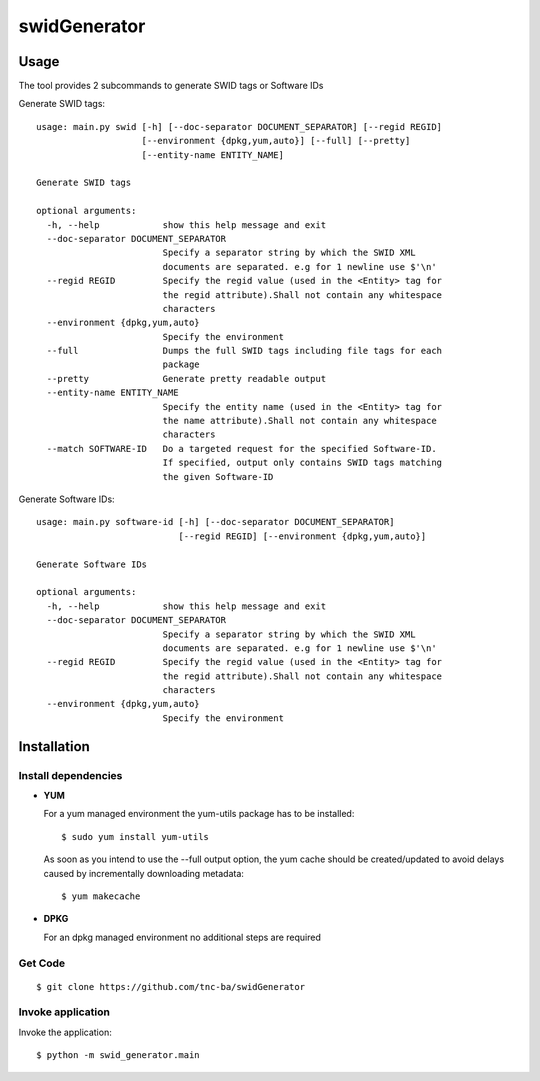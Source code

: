 swidGenerator
#############

.. image:: https://travis-ci.org/tnc-ba/swidGenerator.png?branch=master
    :target: https://travis-ci.org/tnc-ba/swidGenerator

.. image:: https://landscape.io/github/tnc-ba/swidGenerator/master/landscape.png
	:target: https://landscape.io/github/tnc-ba/swidGenerator/master
	:alt: Code Health

    Application which generates SWID-Tags from Linux installed packages, using tools as dpgk or yum.

Usage
=====
The tool provides 2 subcommands to generate SWID tags or Software IDs

Generate SWID tags:
::

    usage: main.py swid [-h] [--doc-separator DOCUMENT_SEPARATOR] [--regid REGID]
                        [--environment {dpkg,yum,auto}] [--full] [--pretty]
                        [--entity-name ENTITY_NAME]

    Generate SWID tags

    optional arguments:
      -h, --help            show this help message and exit
      --doc-separator DOCUMENT_SEPARATOR
                            Specify a separator string by which the SWID XML
                            documents are separated. e.g for 1 newline use $'\n'
      --regid REGID         Specify the regid value (used in the <Entity> tag for
                            the regid attribute).Shall not contain any whitespace
                            characters
      --environment {dpkg,yum,auto}
                            Specify the environment
      --full                Dumps the full SWID tags including file tags for each
                            package
      --pretty              Generate pretty readable output
      --entity-name ENTITY_NAME
                            Specify the entity name (used in the <Entity> tag for
                            the name attribute).Shall not contain any whitespace
                            characters
      --match SOFTWARE-ID   Do a targeted request for the specified Software-ID.
                            If specified, output only contains SWID tags matching
                            the given Software-ID

Generate Software IDs:
::

    usage: main.py software-id [-h] [--doc-separator DOCUMENT_SEPARATOR]
                               [--regid REGID] [--environment {dpkg,yum,auto}]

    Generate Software IDs

    optional arguments:
      -h, --help            show this help message and exit
      --doc-separator DOCUMENT_SEPARATOR
                            Specify a separator string by which the SWID XML
                            documents are separated. e.g for 1 newline use $'\n'
      --regid REGID         Specify the regid value (used in the <Entity> tag for
                            the regid attribute).Shall not contain any whitespace
                            characters
      --environment {dpkg,yum,auto}
                            Specify the environment
              
Installation
============

Install dependencies
--------------------

- **YUM**

  For a yum managed environment the yum-utils package has to be installed: :: 
    
    $ sudo yum install yum-utils
    
  As soon as you intend to use the --full output option, the yum cache should be created/updated to avoid delays 
  caused by incrementally downloading metadata: ::
  
    $ yum makecache

- **DPKG**
  
  For an dpkg managed environment no additional steps are required

Get Code
--------
::

    $ git clone https://github.com/tnc-ba/swidGenerator
    
Invoke application 
------------------

Invoke the application: ::

    $ python -m swid_generator.main
